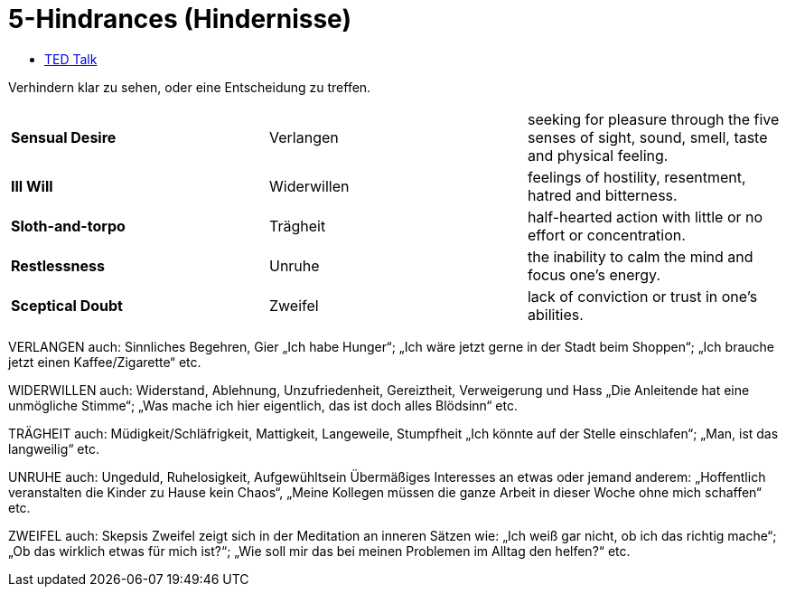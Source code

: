 = 5-Hindrances (Hindernisse)

* https://www.youtube.com/watch?v=4-079YIasck&t=567s&ab_channel=TEDxTalks[TED Talk]

Verhindern klar zu sehen, oder eine Entscheidung zu treffen.


|===
|*Sensual Desire*  |Verlangen   | seeking for pleasure through the five senses of sight, sound, smell, taste and physical feeling.
|*Ill Will*        |Widerwillen | feelings of hostility, resentment, hatred and bitterness.
|*Sloth-and-torpo* |Trägheit    | half-hearted action with little or no effort or concentration.
|*Restlessness*    |Unruhe      | the inability to calm the mind and focus one's energy.
|*Sceptical Doubt* |Zweifel     | lack of conviction or trust in one's abilities.
|===

VERLANGEN auch: Sinnliches Begehren, Gier „Ich habe Hunger“; „Ich wäre jetzt gerne in der Stadt beim Shoppen“; „Ich brauche jetzt einen Kaffee/Zigarette“ etc.

WIDERWILLEN auch: Widerstand, Ablehnung, Unzufriedenheit, Gereiztheit, Verweigerung und Hass „Die Anleitende hat eine unmögliche Stimme“; „Was mache ich hier eigentlich, das ist doch alles Blödsinn“ etc.

TRÄGHEIT auch: Müdigkeit/Schläfrigkeit, Mattigkeit, Langeweile, Stumpfheit „Ich könnte auf der Stelle einschlafen“; „Man, ist das langweilig“ etc.

UNRUHE auch: Ungeduld, Ruhelosigkeit, Aufgewühltsein Übermäßiges Interesses an etwas oder jemand anderem: „Hoffentlich veranstalten die Kinder zu Hause kein Chaos“, „Meine Kollegen müssen die ganze Arbeit in dieser Woche ohne mich schaffen“ etc.

ZWEIFEL auch: Skepsis Zweifel zeigt sich in der Meditation an inneren Sätzen wie: „Ich weiß gar nicht, ob ich das richtig mache“; „Ob das wirklich etwas für mich ist?“; „Wie soll mir das bei meinen Problemen im Alltag den helfen?“ etc.

